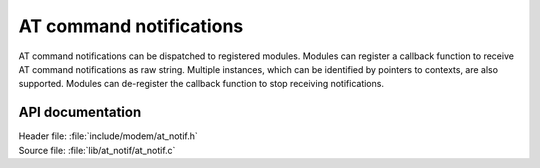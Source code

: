 .. _at_notif_readme:

AT command notifications
########################

AT command notifications can be dispatched to registered modules.
Modules can register a callback function to receive AT command notifications as raw string.
Multiple instances, which can be identified by pointers to contexts, are also supported.
Modules can de-register the callback function to stop receiving notifications.

API documentation
*****************

| Header file: :file:`include/modem/at_notif.h`
| Source file: :file:`lib/at_notif/at_notif.c`

.. doxygengroup:: at_notif
   :project: nrf
   :members:
